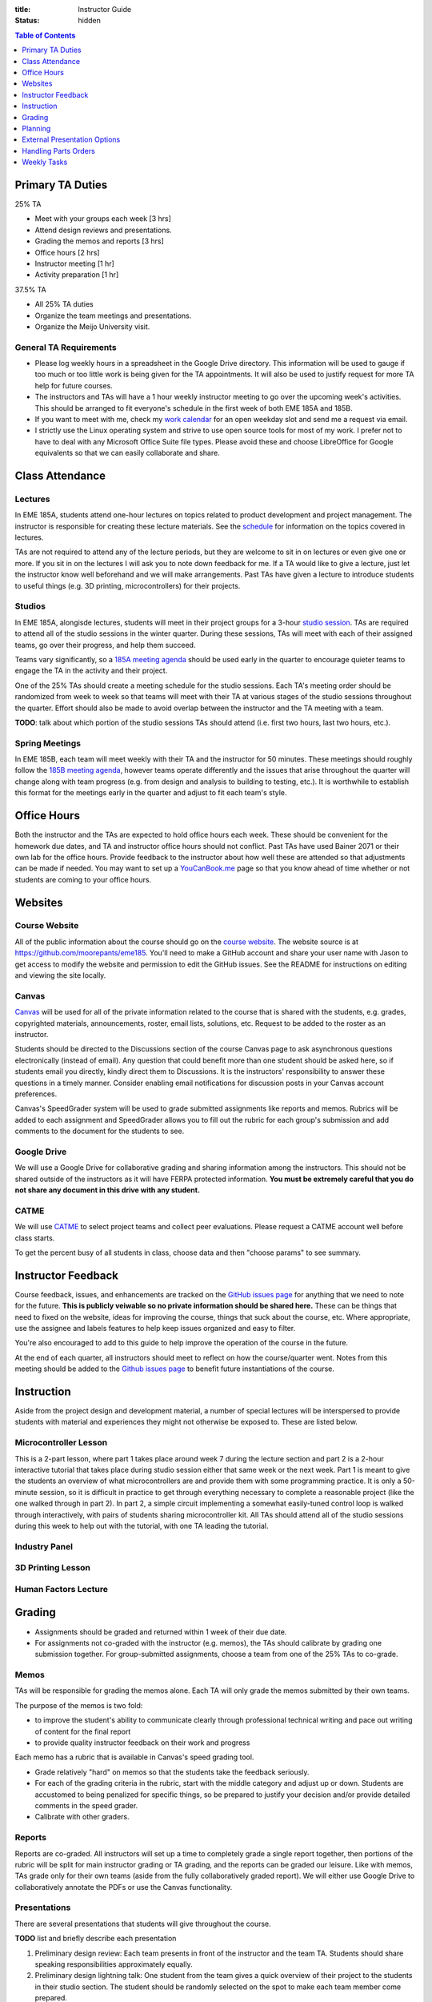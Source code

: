 :title: Instructor Guide
:status: hidden

.. contents:: Table of Contents
   :depth: 1

Primary TA Duties
=================

25% TA

- Meet with your groups each week [3 hrs]
- Attend design reviews and presentations.
- Grading the memos and reports [3 hrs]
- Office hours [2 hrs]
- Instructor meeting [1 hr]
- Activity preparation [1 hr]

37.5% TA

- All 25% TA duties
- Organize the team meetings and presentations.
- Organize the Meijo University visit.


General TA Requirements
-----------------------

- Please log weekly hours in a spreadsheet in the Google Drive directory. This
  information will be used to gauge if too much or too little work is being
  given for the TA appointments. It will also be used to justify request for
  more TA help for future courses.
- The instructors and TAs will have a 1 hour weekly instructor meeting to go
  over the upcoming week's activities. This should be arranged to fit
  everyone's schedule in the first week of both EME 185A and 185B.
- If you want to meet with me, check my `work calendar`_ for an open weekday
  slot and send me a request via email.
- I strictly use the Linux operating system and strive to use open source tools
  for most of my work. I prefer not to have to deal with any Microsoft Office
  Suite file types. Please avoid these and choose LibreOffice for Google
  equivalents so that we can easily collaborate and share.

.. _work calendar:  http://www.moorepants.info/work-calendar.html


Class Attendance
================

Lectures
--------

In EME 185A, students attend one-hour lectures on topics related to product
development and project management. The instructor is responsible for creating
these lecture materials. See the `schedule <{filename}/pages/schedule.rst>`_
for information on the topics covered in lectures.

TAs are not required to attend any of the lecture periods, but they are welcome
to sit in on lectures or even give one or more. If you sit in on the lectures
I will ask you to note down feedback for me. If a TA would like to give
a lecture, just let the instructor know well beforehand and we will make
arrangements. Past TAs have given a lecture to introduce students to useful
things (e.g. 3D printing, microcontrollers) for their projects.

Studios
-------

In EME 185A, alongisde lectures, students will meet in their project groups for
a 3-hour `studio session <{filename}/pages/meetings.rst>`_. TAs are required to
attend all of the studio sessions in the winter quarter. During these sessions,
TAs will meet with each of their assigned teams, go over their progress, and
help them succeed.

Teams vary significantly, so a `185A meeting agenda`_ should be used early in
the quarter to encourage quieter teams to engage the TA in the activity and
their project.

One of the 25% TAs should create a meeting schedule for the studio sessions.
Each TA's meeting order should be randomized from week to week so that teams
will meet with their TA at various stages of the studio sessions throughout the
quarter. Effort should also be made to avoid overlap between the instructor and
the TA meeting with a team.

**TODO**: talk about which portion of the studio sessions TAs should attend
(i.e. first two hours, last two hours, etc.).

.. _185A meeting agenda: {filename}/pages/meetings.rst#winter-quarter

Spring Meetings
---------------

In EME 185B, each team will meet weekly with their TA and the instructor for 50
minutes. These meetings should roughly follow the `185B meeting agenda`_,
however teams operate differently and the issues that arise throughout the
quarter will change along with team progress (e.g. from design and analysis to
building to testing, etc.). It is worthwhile to establish this format for the
meetings early in the quarter and adjust to fit each team's style.

.. _185B meeting agenda: {filename}/pages/meetings.rst#spring-quarter


Office Hours
============

Both the instructor and the TAs are expected to hold office hours each week.
These should be convenient for the homework due dates, and TA and instructor
office hours should not conflict. Past TAs have used Bainer 2071 or their own
lab for the office hours. Provide feedback to the instructor about how well
these are attended so that adjustments can be made if needed. You may want to
set up a `YouCanBook.me`_ page so that you know ahead of time whether or not
students are coming to your office hours.

.. _YouCanBook.me: https://youcanbook.me/


Websites
========

Course Website
--------------

All of the public information about the course should go on the `course
website`_.  The website source is at https://github.com/moorepants/eme185.
You'll need to make a GitHub account and share your user name with Jason to get
access to modify the website and permission to edit the GitHub issues. See the
README for instructions on editing and viewing the site locally.

.. _course website: http://moorepants.github.io/eme185/

Canvas
------

Canvas_ will be used for all of the private information related to the course
that is shared with the students, e.g. grades, copyrighted materials,
announcements, roster, email lists, solutions, etc. Request to be added to the
roster as an instructor.

Students should be directed to the Discussions section of the course Canvas
page to ask asynchronous questions electronically (instead of email). Any
question that could benefit more than one student should be asked here, so if
students email you directly, kindly direct them to Discussions. It is the
instructors' responsibility to answer these questions in a timely manner.
Consider enabling email notifications for discussion posts in your Canvas
account preferences.

Canvas's SpeedGrader system will be used to grade submitted assignments like
reports and memos. Rubrics will be added to each assignment and SpeedGrader
allows you to fill out the rubric for each group's submission and add comments
to the document for the students to see.

.. _Canvas: http://canvas.ucdavis.edu

Google Drive
------------

We will use a Google Drive for collaborative grading and sharing information
among the instructors. This should not be shared outside of the instructors as
it will have FERPA protected information. **You must be extremely careful that
you do not share any document in this drive with any student.**

CATME
-----

We will use CATME_ to select project teams and collect peer evaluations. Please
request a CATME account well before class starts.

To get the percent busy of all students in class, choose data and then "choose
params" to see summary.

.. _CATME: http://info.catme.org/


Instructor Feedback
===================

Course feedback, issues, and enhancements are tracked on the `GitHub issues
page`_ for anything that we need to note for the future. **This is publicly
veiwable so no private information should be shared here.** These can be things
that need to fixed on the website, ideas for improving the course, things that
suck about the course, etc. Where appropriate, use the assignee and labels
features to help keep issues organized and easy to filter.

You're also encouraged to add to this guide to help improve the operation of
the course in the future.

At the end of each quarter, all instructors should meet to reflect on how the
course/quarter went. Notes from this meeting should be added to the `Github
issues page`_ to benefit future instantiations of the course.

.. _Github issues page: https://github.com/moorepants/eme185/issues


Instruction
===========

Aside from the project design and development material, a number of special
lectures will be interspersed to provide students with material and experiences
they might not otherwise be exposed to. These are listed below.

Microcontroller Lesson
----------------------

This is a 2-part lesson, where part 1 takes place around week 7 during the
lecture section and part 2 is a 2-hour interactive tutorial that takes place
during studio session either that same week or the next week. Part 1 is meant
to give the students an overview of what microcontrollers are and provide them
with some programming practice. It is only a 50-minute session, so it is
difficult in practice to get through everything necessary to complete
a reasonable project (like the one walked through in part 2). In part 2,
a simple circuit implementing a somewhat easily-tuned control loop is walked
through interactively, with pairs of students sharing microcontroller kit. All
TAs should attend all of the studio sessions during this week to help out with
the tutorial, with one TA leading the tutorial.

Industry Panel
--------------

3D Printing Lesson
------------------

Human Factors Lecture
---------------------


Grading
=======

- Assignments should be graded and returned within 1 week of their due date.
- For assignments not co-graded with the instructor (e.g. memos), the TAs
  should calibrate by grading one submission together. For group-submitted
  assignments, choose a team from one of the 25% TAs to co-grade.

Memos
-----

TAs will be responsible for grading the memos alone. Each TA will only grade
the memos submitted by their own teams.

The purpose of the memos is two fold:

- to improve the student's ability to communicate clearly through professional
  technical writing and pace out writing of content for the final report
- to provide quality instructor feedback on their work and progress

Each memo has a rubric that is available in Canvas's speed grading tool.

- Grade relatively "hard" on memos so that the students take the feedback
  seriously.
- For each of the grading criteria in the rubric, start with the middle
  category and adjust up or down. Students are accustomed to being penalized
  for specific things, so be prepared to justify your decision and/or provide
  detailed comments in the speed grader.
- Calibrate with other graders.

Reports
-------

Reports are co-graded. All instructors will set up a time to completely grade
a single report together, then portions of the rubric will be split for main
instructor grading or TA grading, and the reports can be graded our leisure.
Like with memos, TAs grade only for their own teams (aside from the fully
collaboratively graded report). We will either use Google Drive to
collaboratively annotate the PDFs or use the Canvas functionality.

Presentations
-------------

There are several presentations that students will give throughout the course.

**TODO** list and briefly describe each presentation

#. Preliminary design review: Each team presents in front of the instructor and
   the team TA. Students should share speaking responsibilities approximately
   equally.
#. Preliminary design lightning talk: One student from the team gives a quick
   overview of their project to the students in their studio section. The
   student should be randomly selected on the spot to make each team member
   come prepared.
#. Design showcase poster presentation: TAs circulate to a randomly assigned
   set of teams and the teams present their project and poster. All team
   members should be present but it's not completely necessary for them all to
   present (if, for example, they are talking to a judge or other showcase
   guest).
#. Critical design review: Same as the preliminary design review, though now
   the project is complete (hopefully!).

All instructors will collaboratively grade all of the preliminary design
lightning talk. For all other presentations, TAs will only grade presentations
from their own teams.

Use the Google Drive rubrics for grading the presentations. When exporting the
completed rubric for the students, hide the scores from the instructors and
just show the average in the exported PDF (hide columns).

*Note: There is a Google Sheets script `convertToPDF.gs` in the `bin` folder of
the website repository which loops over the separate sheets (one per team),
hides the individual instructor grade columns, and generates a PDF. It has some
issues with making too many requests too quickly, so you may need to run it
a few times with different loop indices (corresponding to the sheets) to
generate all of the PDFs successfully*.

Design Showcase
---------------

Each TA will be assigned a number of teams to visit with for about 10 minutes
during the design showcase. While interacting with the team, a paper rubric
tailored for "live" grading will be filled out. Students should be given
a rough schedule of when to expect the TA to visit so they can all be present
during that time. The TA should respect other guests' time with the students
and not cause the students to disengage with them.


Planning
========

The lead TA will be responsible for several scheduling tasks. Details and tips
for each are given below.

Design Reviews
--------------

There are two rounds of design reviews: **Preliminary Design Reviews** and
**Critical Design Reviews**. Preliminary design reviews take place during week
8 of EME 185A, and critical design reviews take place during finals week of EME
185B. The design reviews are 50-minute sessions for teams to present their
selected concept (PDR) or final results (CDR) to the instructor and their TA.
The timing is as follows:

- 5 minutes of setup
- 25 minutes of presentation by the team
- 20 minutes of Q&A
- 10 minutes for grading (instructor + TA only)

This timing allows the reviews to be scheduled back-to-back in slots that fit
the class schedule (e.g. 9:00 AM - 9:50 AM, 2:10 PM - 3:00 PM, etc.). Getting
the schedule together is difficult logistically, but the following steps should
lead to minimal issues:

#. Check the `schedule <{filename}/pages/schedule.rst>`_ for the dates
#. Get the instructor's availability.
#. Find out from the MAE office when small rooms (~10-person capacity) are
   available.
#. Generate a spreadsheet with the common availability from the steps above.
#. Have the TAs fill in when they are available in blocks. Make sure that
   blocks are overlapping to minimize issues.
#. Send a refined version out to students, instructing them to select only
   a slot that their TA has available.
#. Fix any issues as necessary.
#. Get the schedule to the MAE office as soon as possible to reserve the rooms
   at the selected times.

It is recommended to get the room(s) booked as soon as possible. This
corresponds to sending out the form to the students right after the 12th day of
instruction (last day to add classes). The earlier this process is started, the
more likely a nice room will be available.

185B Scheduling
---------------

For the second quarter of senior design, each team will meet weekly with their
TA and the instructor for 50 minutes. This requires a small room for about 10
people with an AV system and a whiteboard. In the past, the design studio
(Bainer 2071) has been used.

Scheduling for these weekly meetings is somewhat similar to scheduling the
design reviews, but it may be useful to ask for room availability in large
blocks so back-to-back meetings don't require the instructors to move around.
If you plan to use the design studio, get in touch with Jacob Kitada to check
when classes are scheduled to be there.

One extra concern for Spring quarter scheduling is Memorial Day. A solution is
to make it clear to students when they sign up for a meeting time that they
will have to move that week's meeting to Friday of the previous week. This will
need to be taken into consideration when booking rooms as well.

Meijo University Visit
----------------------

Students from Meijo University in Japan will be concurrently designing and
building the same project as two UCD teams. They will visit and sit in on
design reviews, demonstrate next to the corresponding UCD teams at the design
showcase, and compete against the UCD teams at some point.

On one of the visit days, the Meijo students and faculty, some (~10) of the
EME 185 students, the instructors, and some UCD professors will have a catered
lunch or dinner. You can also invite EFL staff to the lunch. Make sure to
schedule a room for about 50 people that is suitable for this. For catering, we
have used Panera Bread and Village Bakery in the past. You can go in to set up
an order and let them know that the Meijo professor will come in or call at
some point to provide payment information. Follow up a day or two beforehand to
make sure payment info has been provided, or they won't start making the order
on the morning of. If the visit is during the end of 185B, this event will
serve as the design competition.

Set up a campus tour for the Meijo students and faculty. Use the `"other" large
group tour <http://visit.ucdavis.edu/tourreg/groupTours/tourForm.cfm?gid=7>`_
signup, and just make a comment explaining the nature of the tour. One of the
TAs or the instructor can chaperone them on the tour, but Professor Abraha
should be ok assuming that role. The chaperone may want to let the tour guide
know that the students have variable English fluency, but the guides tend to
talk quickly anyway because they're following a script and need to hit timing
targets to refer to buildings at the correct time, etc. If the total number of
people going on the tour is less than 15, they might ask that you schedule
a private tour instead of the large group tour. This costs $39, so check with
Professor Abraha ahead of time.

Go to the EFL and ask Mike or Shawn about giving the Meijo students and faculty
a tour of the shop. Make sure it is not on a day scheduled for EME 50.

Showcase Transportation
-----------------------

Some teams, especially those with very large projects, will probably need some
help transporting their physical project to the showcase. Depending on the size
and number of these projects, you can rent a vehicle to assist the teams in
getting the projects to and from the design showcase. You should send out an
announcement asking interested teams to get in touch with you to start
coordinating how the day will go. In the past, we have reserved a 3/4-ton truck
from `Fleet Services <http://fleet.ucdavis.edu/>`_. This is a relatively
painless solution as pick-up and drop-off are on campus, and the attendant at
the vehicle gate on Hutchison will let through a car with a UC Davis sticker on
the side -- this allows you to drive directly up to wherever the projects are
stored. It sounds like this is possible even with a non-UCD vehicle, but you
should make sure beforehand. Also, note that the little kiosk at this gate
closes at 5pm, so you may not be able to drive onto campus after that.


External Presentation Options
=============================

The students are required to present at the design showcase but there other
things to keep them aware of:

- BMES Research Symposisum (in May) for any biomed sponsored projects.
- `Undergraduate Research Symposium <https://urc.ucdavis.edu/conference/>`_ in
  April
- Sandia Design Award, due around first of June
- It may be possible for some teams to exhibit at the `Bay Area Maker Faire
  <http://makerfaire.com/bay-area/call-for-makers/>`_ in May.


Handling Parts Orders
=====================

Some teams will order parts for their project through the department's
procedures. The `purchasing <{filename}/pages/purchasing.rst>`_ page lists
instructions for them to follow. Keeping track of and approving these purchase
requests is tedious, so some policies should be enforced to minimize issues.

- Students generate a bill of materials for their report at the end of EME
  185A. The TAs should extract the BoM from each report and put it in a folder
  on Google Drive. When a request comes in, the instructor can quickly verify
  that each item requested is in the most recently approved BoM.
- It needs to be made clear to the teams that purchase requests containing
  items not found in the BoM will not be approved. If they need to update the
  BoM, they can email it to their TA, who will then review it and, if
  satisfactory, replace the version on Google Drive. It should also be made
  clear that students should not make their BoM a "living document" so that
  this doesn't happen frequently.


Weekly Tasks
============

We will consider weeks starting on Mondays for this section.

EME 185A
--------

Week 0
^^^^^^

The instructors should meeting the week before class starts for an
introduction.

- [All] First instructor meeting.
- Setup a weekly instructor meeting time.
- [Instructor] Invite EFL staff to present during one of the lectures.

Week 1
^^^^^^

- [All TAs] Come to the first 15 minutes of the first lecture to be introduced
  to the entire class.
- TAs should prepare a 5 to 7 minute introduction. I would like you to have a 5
  to 10 minute "show and tell" and introduction for the lab on Wednesday and
  Thursday. The idea would be to introduce your self and show a few things,
  slides, or just talk about a project or projects you have done that is
  relevant to them in the class. It should also give the students and idea what
  technical advice you can offer them.
- [All TAs] Send the instructor a list of project preferences by the same due date as the CATME survey.
- Get design supplies for the needs and specifications studio activity.

Week 2
^^^^^^

- Choose teams.
- Send out team assignment emails.
- Send out sponsor rejection emails.
- [Lead TA] Create Canvas group set and add students to their assigned groups.
- [Lead TA] Create Canvas rubric for grading the resumes.
- [Lead TA] Prepare the group charter and name assignment.
- [TA 1] Create placards for team tables (student names, blank line for team
  name, and project ID)
- [TA 2] Create the 2 hr and 3hr meeting schedule.
- [All TAs] Grade the resumes.
- [All TAs] Read chapters 5 and 6, needs/specs slides, and needs/specs activity
  handout.
- [All TAs] Grade week 2 participation.
- [All TAs] Review the needs/specs chapters and slides.

Week 3
^^^^^^

- Show students how to view grading comments on Canvas submitted documents.
  Canvas provides a walkthrough of this `here
  <https://community.canvaslms.com/docs/DOC-10542-4212352349>`_.
- [All TAs] Grade team charters. This can be very course: 0 (didn't do it), 5
  (did it poorly), 10 (did it average or better). Make comments on improving.
- [All TAs] Read chapter 7, concept generation slides, and concept generation
  activity.
- [All TAs] Review AIOs before studio sessions.
- [All TAs] Grade week 3 AIO + participation.

Week 4
^^^^^^

- Create Memo 4 assignment (concept generation)
- [All TAs] Grade Memo 3 (needs and specs)
- [Lead TA] Check microcontroller kits for all parts and charged batteries.
- [All TAs] Grade week 4 AIO + participation.
- [Lead TA] Create a 185B scheduling spreadsheet for teams to sign up for
  meeting times.
- [Lead TA] Book rooms for prelimnary design review.
- [Instructor] Post the CATME peer evaluation on Friday.
- [Lead TA] Create a preliminary Meijo visit schedule and send out for
  feedback.

Week 5
^^^^^^

- Create Report 1 assignment (project proposal)
- [All TAs] Grade Memo 4
- [All TAs] Grade week 5 AIO + participation.
- [Lead TA] Prototype a control system for the microcontroller studio session
- [Lead TA] Create a preliminary schedule for Meijo visit and have Petros
  approve it.

Week 6
^^^^^^

- [Instructor] Send out microcontroller preparation instructions after lecture.
- [Instructor] Update microcontroller lesson and prepare for giving it.
- [Instructor] Develop prelimnary budget sheet.
- [Instructor + all TAs] Co-grade a report in person.
- [Instructor + all TAs] Grade report 1 by Friday 5pm.
- [All TAs] Grade week 6 AIO + participation.
- [Lead TA] Prepare the preliminary design review signup and send out by
  Wednesday (announcement and assignment on canvas).
- [TA] Prepare a fabrication and space needs document to provide to the Chair
  and the EFL staff.

Week 7
^^^^^^

- [Instructor] Meet with Chair to request additional course funding if needed.
- [Instructor or TA] Practice the microcontroller studio lesson.
- [TA] Invite the sponsors and the EFL staff to the design reviews.
- [Lead TA] Organize Meijo visit lunch and campus activities.
- [TA] Organize microcontroller studio tutorial kits.
- [Lead TA] Invite students to Meijo lunch and cultural activities.

Week 8
^^^^^^

- [All] Review grading rubric for preliminary design reviews.
- [TA] Setup the design review room(s) with a projector and screen.
- [All] Attend the prelminary design reviews and grade.
- [Instructor or TA] Give microcontroller studio tutorial.
- [All] Participate in Meijo visit activities.

Week 9
^^^^^^

- [Instructor] Announce purchasing tips pages.

Week 10
^^^^^^^

- [All TAs] Grade memo 5
- [All] Hold (and grade) lightning talks in studio session.
- [Instructor] Hold industry panel at 185A lecture.

Week 11 (finals week)
^^^^^^^^^^^^^^^^^^^^^

- [All] Have co-grading meeting for report 2
- [All] Grade report 2


EME 185B
--------

Week 0 (spring break)
^^^^^^^^^^^^^^^^^^^^^

Week 1
^^^^^^

- [Lead TA] Generate lightning talk grade sheets.
- [Instructor] Distribute lightning talk grade sheets.
- [All TAs] Create youcanbookme pages.
- [Lead TA] Create a sign for reserving a table in 2071

Week 2
^^^^^^

- [All TAs] Grab bills of materials from report 2 and put on Drive
- [All TAs] Review Sandia award documents and think about teams that could
  apply

Week 3
^^^^^^

- [Lead TA] Create a poster template

Week 4
^^^^^^

- [Lead TA] Start planning Meijo visit activities and send out for feedback.
- [Lead TA] Start critical design review scheduling.

Week 5
^^^^^^

- [Lead TA] Announce poster template along with website info on poster design.
- [Lead TA] Send out design review scheduling form.
- [Lead TA] Remind students to sign up for showcase.
- [Instructor] Remind students of Sandia Design Award

Week 6
^^^^^^

- [Lead TA] Finalize design review scheduling.
- [All] Review CATME results.

Week 7
^^^^^^

- [Lead TA] Work on Meijo visit scheduling.

Week 8
^^^^^^

- [Instructor] Remind students of showcase poster submission deadline.
- [Lead TA] Ask students about needing help transporting projects.

Week 9
^^^^^^

- [Lead TA] Finalize Meijo visit scheduling.
- [Lead TA] Reserve appropriate vehicle for showcase transport.

Week 10
^^^^^^^

- [All] Participate in Meijo visit activities.
- [Lead TA] Coordinate competition rules, scoring, etc.
- [All TAs] Help students get projects to showcase.
- [All] Showcase!
- [All] Design competition with Meijo students.

Week 11 (finals week)
^^^^^^^^^^^^^^^^^^^^^

- [All TAs] Enter showcase presentation grades.
- [All] Co-grade a final report.
- [All] Grade final reports.
- [All] Hold end-of-course meeting to discuss how the course went.
- [All] Hold critical design reviews.
